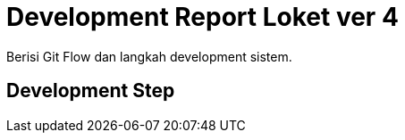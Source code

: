 = Development Report Loket ver 4

Berisi Git Flow dan langkah development sistem.

== Development Step
